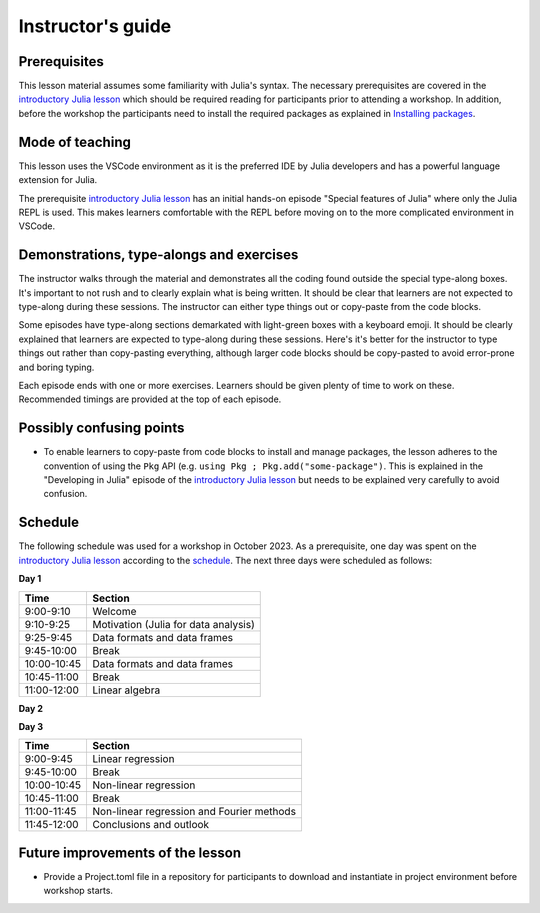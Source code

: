Instructor's guide
==================

Prerequisites
-------------

This lesson material assumes some familiarity with Julia's syntax. The necessary
prerequisites are covered in the
`introductory Julia lesson <https://enccs.github.io/julia-intro/>`__ which should
be required reading for participants prior to attending a workshop.
In addition, before the workshop the participants need to install the required packages as explained in
`Installing packages <https://enccs.github.io/julia-for-hpda/setup/>`__.

Mode of teaching
----------------

This lesson uses the VSCode environment as it is the preferred IDE by Julia developers and
has a powerful language extension for Julia. 

The prerequisite
`introductory Julia lesson <https://enccs.github.io/julia-intro/>`__
has an initial hands-on episode "Special features of Julia" where
only the Julia REPL is used. This makes learners comfortable with the REPL
before moving on to the more complicated environment in VSCode.


Demonstrations, type-alongs and exercises
-----------------------------------------

The instructor walks through the material and demonstrates all the coding found 
outside the special type-along boxes. It's important to not rush and to clearly 
explain what is being written. It should be clear that learners are not expected 
to type-along during these sessions. The instructor can either type things out or 
copy-paste from the code blocks.

Some episodes have type-along sections demarkated with light-green boxes with a keyboard
emoji. It should be clearly explained that learners are expected to type-along during 
these sessions. Here's it's better for the instructor to type things out rather than 
copy-pasting everything, although larger code blocks should be copy-pasted to avoid 
error-prone and boring typing.

Each episode ends with one or more exercises. Learners should be given plenty of 
time to work on these. Recommended timings are provided at the top of each episode.


Possibly confusing points
-------------------------

- To enable learners to copy-paste from code blocks to install and manage packages, 
  the lesson adheres to the convention of using the ``Pkg`` API (e.g. 
  ``using Pkg ; Pkg.add("some-package")``. This is explained in the "Developing in Julia" episode 
  of the `introductory Julia lesson <https://enccs.github.io/julia-intro/>`__ but needs to be
  explained very carefully to avoid confusion.

Schedule
--------

The following schedule was used for a workshop in October 2023. As a prerequisite, one day was spent
on the `introductory Julia lesson <https://enccs.github.io/julia-intro/>`__ according to the
`schedule <https://enccs.github.io/julia-intro/guide/#suggested-schedule-for-1-day-workshop/>`__.
The next three days were scheduled as follows:

**Day 1**

+-------------+--------------------------------------------+
|  Time       | Section                                    |
+=============+============================================+
| 9:00-9:10   | Welcome                                    |
+-------------+--------------------------------------------+
| 9:10-9:25   | Motivation (Julia for data analysis)       |
+-------------+--------------------------------------------+
| 9:25-9:45   | Data formats and data frames               |
+-------------+--------------------------------------------+
| 9:45-10:00  | Break                                      |
+-------------+--------------------------------------------+
| 10:00-10:45 | Data formats and data frames               |
+-------------+--------------------------------------------+
| 10:45-11:00 | Break                                      |
+-------------+--------------------------------------------+
| 11:00-12:00 | Linear algebra                             |
+-------------+--------------------------------------------+


**Day 2**

+-------------+--------------------------------------------+
|  Time       | Section                                    | 
+=============+============================================+
| 9:00-9:45   | Machine learning        |
+-------------+--------------------------------------------+
| 9:45-10:00  | Break                                      |
+-------------+--------------------------------------------+
| 10:00-10:45 | Clustering and Classification       |
+-------------+--------------------------------------------+
| 10:45-11:00 | Break                                      |
+-------------+--------------------------------------------+
| 11:00-12:00 | Deep learning        |
+-------------+--------------------------------------------+


**Day 3**

+-------------+--------------------------------------------+
|  Time       | Section                                    | 
+=============+============================================+
| 9:00-9:45   | Linear regression                          |
+-------------+--------------------------------------------+
| 9:45-10:00  | Break                                      |
+-------------+--------------------------------------------+
| 10:00-10:45 | Non-linear regression                      |
+-------------+--------------------------------------------+
| 10:45-11:00 | Break                                      |
+-------------+--------------------------------------------+
| 11:00-11:45 | Non-linear regression and Fourier methods  |
+-------------+--------------------------------------------+
| 11:45-12:00 | Conclusions and outlook                    |
+-------------+--------------------------------------------+


Future improvements of the lesson
---------------------------------

- Provide a Project.toml file in a repository for participants to download
  and instantiate in project environment before workshop starts.
